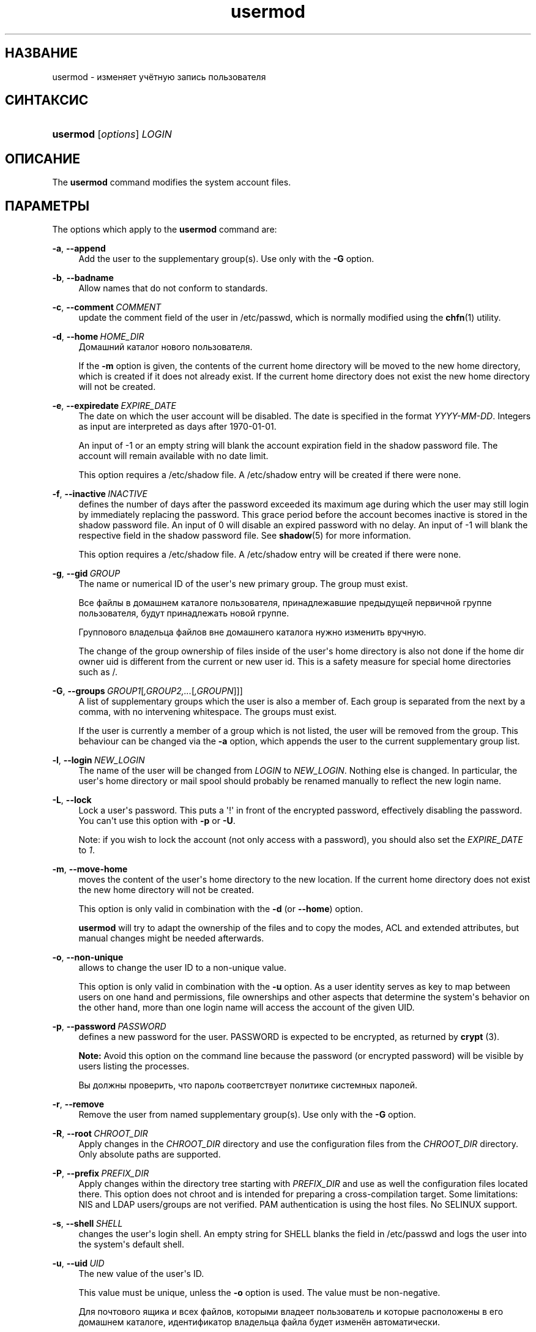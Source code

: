 '\" t
.\"     Title: usermod
.\"    Author: Julianne Frances Haugh
.\" Generator: DocBook XSL Stylesheets vsnapshot <http://docbook.sf.net/>
.\"      Date: 03/19/2025
.\"    Manual: System Management Commands
.\"    Source: shadow-utils 4.17.4
.\"  Language: Russian
.\"
.TH "usermod" "8" "03/19/2025" "shadow\-utils 4\&.17\&.4" "System Management Commands"
.\" -----------------------------------------------------------------
.\" * Define some portability stuff
.\" -----------------------------------------------------------------
.\" ~~~~~~~~~~~~~~~~~~~~~~~~~~~~~~~~~~~~~~~~~~~~~~~~~~~~~~~~~~~~~~~~~
.\" http://bugs.debian.org/507673
.\" http://lists.gnu.org/archive/html/groff/2009-02/msg00013.html
.\" ~~~~~~~~~~~~~~~~~~~~~~~~~~~~~~~~~~~~~~~~~~~~~~~~~~~~~~~~~~~~~~~~~
.ie \n(.g .ds Aq \(aq
.el       .ds Aq '
.\" -----------------------------------------------------------------
.\" * set default formatting
.\" -----------------------------------------------------------------
.\" disable hyphenation
.nh
.\" disable justification (adjust text to left margin only)
.ad l
.\" -----------------------------------------------------------------
.\" * MAIN CONTENT STARTS HERE *
.\" -----------------------------------------------------------------
.SH "НАЗВАНИЕ"
usermod \- изменяет учётную запись пользователя
.SH "СИНТАКСИС"
.HP \w'\fBusermod\fR\ 'u
\fBusermod\fR [\fIoptions\fR] \fILOGIN\fR
.SH "ОПИСАНИЕ"
.PP
The
\fBusermod\fR
command modifies the system account files\&.
.SH "ПАРАМЕТРЫ"
.PP
The options which apply to the
\fBusermod\fR
command are:
.PP
\fB\-a\fR, \fB\-\-append\fR
.RS 4
Add the user to the supplementary group(s)\&. Use only with the
\fB\-G\fR
option\&.
.RE
.PP
\fB\-b\fR, \fB\-\-badname\fR
.RS 4
Allow names that do not conform to standards\&.
.RE
.PP
\fB\-c\fR, \fB\-\-comment\fR\ \&\fICOMMENT\fR
.RS 4
update the comment field of the user in
/etc/passwd, which is normally modified using the
\fBchfn\fR(1)
utility\&.
.RE
.PP
\fB\-d\fR, \fB\-\-home\fR\ \&\fIHOME_DIR\fR
.RS 4
Домашний каталог нового пользователя\&.
.sp
If the
\fB\-m\fR
option is given, the contents of the current home directory will be moved to the new home directory, which is created if it does not already exist\&. If the current home directory does not exist the new home directory will not be created\&.
.RE
.PP
\fB\-e\fR, \fB\-\-expiredate\fR\ \&\fIEXPIRE_DATE\fR
.RS 4
The date on which the user account will be disabled\&. The date is specified in the format
\fIYYYY\-MM\-DD\fR\&. Integers as input are interpreted as days after 1970\-01\-01\&.
.sp
An input of \-1 or an empty string will blank the account expiration field in the shadow password file\&. The account will remain available with no date limit\&.
.sp
This option requires a
/etc/shadow
file\&. A
/etc/shadow
entry will be created if there were none\&.
.RE
.PP
\fB\-f\fR, \fB\-\-inactive\fR\ \&\fIINACTIVE\fR
.RS 4
defines the number of days after the password exceeded its maximum age during which the user may still login by immediately replacing the password\&. This grace period before the account becomes inactive is stored in the shadow password file\&. An input of 0 will disable an expired password with no delay\&. An input of \-1 will blank the respective field in the shadow password file\&. See
\fBshadow\fR(5)
for more information\&.
.sp
This option requires a
/etc/shadow
file\&. A
/etc/shadow
entry will be created if there were none\&.
.RE
.PP
\fB\-g\fR, \fB\-\-gid\fR\ \&\fIGROUP\fR
.RS 4
The name or numerical ID of the user\*(Aqs new primary group\&. The group must exist\&.
.sp
Все файлы в домашнем каталоге пользователя, принадлежавшие предыдущей первичной группе пользователя, будут принадлежать новой группе\&.
.sp
Группового владельца файлов вне домашнего каталога нужно изменить вручную\&.
.sp
The change of the group ownership of files inside of the user\*(Aqs home directory is also not done if the home dir owner uid is different from the current or new user id\&. This is a safety measure for special home directories such as
/\&.
.RE
.PP
\fB\-G\fR, \fB\-\-groups\fR\ \&\fIGROUP1\fR[\fI,GROUP2,\&.\&.\&.\fR[\fI,GROUPN\fR]]]
.RS 4
A list of supplementary groups which the user is also a member of\&. Each group is separated from the next by a comma, with no intervening whitespace\&. The groups must exist\&.
.sp
If the user is currently a member of a group which is not listed, the user will be removed from the group\&. This behaviour can be changed via the
\fB\-a\fR
option, which appends the user to the current supplementary group list\&.
.RE
.PP
\fB\-l\fR, \fB\-\-login\fR\ \&\fINEW_LOGIN\fR
.RS 4
The name of the user will be changed from
\fILOGIN\fR
to
\fINEW_LOGIN\fR\&. Nothing else is changed\&. In particular, the user\*(Aqs home directory or mail spool should probably be renamed manually to reflect the new login name\&.
.RE
.PP
\fB\-L\fR, \fB\-\-lock\fR
.RS 4
Lock a user\*(Aqs password\&. This puts a \*(Aq!\*(Aq in front of the encrypted password, effectively disabling the password\&. You can\*(Aqt use this option with
\fB\-p\fR
or
\fB\-U\fR\&.
.sp
Note: if you wish to lock the account (not only access with a password), you should also set the
\fIEXPIRE_DATE\fR
to
\fI1\fR\&.
.RE
.PP
\fB\-m\fR, \fB\-\-move\-home\fR
.RS 4
moves the content of the user\*(Aqs home directory to the new location\&. If the current home directory does not exist the new home directory will not be created\&.
.sp
This option is only valid in combination with the
\fB\-d\fR
(or
\fB\-\-home\fR) option\&.
.sp
\fBusermod\fR
will try to adapt the ownership of the files and to copy the modes, ACL and extended attributes, but manual changes might be needed afterwards\&.
.RE
.PP
\fB\-o\fR, \fB\-\-non\-unique\fR
.RS 4
allows to change the user ID to a non\-unique value\&.
.sp
This option is only valid in combination with the
\fB\-u\fR
option\&. As a user identity serves as key to map between users on one hand and permissions, file ownerships and other aspects that determine the system\*(Aqs behavior on the other hand, more than one login name will access the account of the given UID\&.
.RE
.PP
\fB\-p\fR, \fB\-\-password\fR\ \&\fIPASSWORD\fR
.RS 4
defines a new password for the user\&. PASSWORD is expected to be encrypted, as returned by
\fBcrypt \fR(3)\&.
.sp
\fBNote:\fR
Avoid this option on the command line because the password (or encrypted password) will be visible by users listing the processes\&.
.sp
Вы должны проверить, что пароль соответствует политике системных паролей\&.
.RE
.PP
\fB\-r\fR, \fB\-\-remove\fR
.RS 4
Remove the user from named supplementary group(s)\&. Use only with the
\fB\-G\fR
option\&.
.RE
.PP
\fB\-R\fR, \fB\-\-root\fR\ \&\fICHROOT_DIR\fR
.RS 4
Apply changes in the
\fICHROOT_DIR\fR
directory and use the configuration files from the
\fICHROOT_DIR\fR
directory\&. Only absolute paths are supported\&.
.RE
.PP
\fB\-P\fR, \fB\-\-prefix\fR\ \&\fIPREFIX_DIR\fR
.RS 4
Apply changes within the directory tree starting with
\fIPREFIX_DIR\fR
and use as well the configuration files located there\&. This option does not chroot and is intended for preparing a cross\-compilation target\&. Some limitations: NIS and LDAP users/groups are not verified\&. PAM authentication is using the host files\&. No SELINUX support\&.
.RE
.PP
\fB\-s\fR, \fB\-\-shell\fR\ \&\fISHELL\fR
.RS 4
changes the user\*(Aqs login shell\&. An empty string for SHELL blanks the field in
/etc/passwd
and logs the user into the system\*(Aqs default shell\&.
.RE
.PP
\fB\-u\fR, \fB\-\-uid\fR\ \&\fIUID\fR
.RS 4
The new value of the user\*(Aqs ID\&.
.sp
This value must be unique, unless the
\fB\-o\fR
option is used\&. The value must be non\-negative\&.
.sp
Для почтового ящика и всех файлов, которыми владеет пользователь и которые расположены в его домашнем каталоге, идентификатор владельца файла будет изменён автоматически\&.
.sp
Для файлов, расположенных вне домашнего каталога, идентификатор нужно изменять вручную\&.
.sp
The change of the user ownership of files inside of the user\*(Aqs home directory is also not done if the home dir owner uid is different from the current or new user id\&. This is a safety measure for special home directories such as
/\&.
.sp
No checks will be performed with regard to the
\fBUID_MIN\fR,
\fBUID_MAX\fR,
\fBSYS_UID_MIN\fR, or
\fBSYS_UID_MAX\fR
from
/etc/login\&.defs\&.
.RE
.PP
\fB\-U\fR, \fB\-\-unlock\fR
.RS 4
Unlock a user\*(Aqs password\&. This removes the \*(Aq!\*(Aq in front of the encrypted password\&. You can\*(Aqt use this option with
\fB\-p\fR
or
\fB\-L\fR\&.
.sp
Note: if you wish to unlock the account (not only access with a password), you should also set the
\fIEXPIRE_DATE\fR
(for example to
\fI99999\fR, or to the
\fBEXPIRE\fR
value from
/etc/default/useradd)\&.
.RE
.PP
\fB\-v\fR, \fB\-\-add\-subuids\fR\ \&\fIFIRST\fR\-\fILAST\fR
.RS 4
Add a range of subordinate uids to the user\*(Aqs account\&.
.sp
This option may be specified multiple times to add multiple ranges to a user\*(Aqs account\&.
.sp
No checks will be performed with regard to
\fBSUB_UID_MIN\fR,
\fBSUB_UID_MAX\fR, or
\fBSUB_UID_COUNT\fR
from /etc/login\&.defs\&.
.RE
.PP
\fB\-V\fR, \fB\-\-del\-subuids\fR\ \&\fIFIRST\fR\-\fILAST\fR
.RS 4
Remove a range of subordinate uids from the user\*(Aqs account\&.
.sp
This option may be specified multiple times to remove multiple ranges to a user\*(Aqs account\&. When both
\fB\-\-del\-subuids\fR
and
\fB\-\-add\-subuids\fR
are specified, the removal of all subordinate uid ranges happens before any subordinate uid range is added\&.
.sp
No checks will be performed with regard to
\fBSUB_UID_MIN\fR,
\fBSUB_UID_MAX\fR, or
\fBSUB_UID_COUNT\fR
from /etc/login\&.defs\&.
.RE
.PP
\fB\-w\fR, \fB\-\-add\-subgids\fR\ \&\fIFIRST\fR\-\fILAST\fR
.RS 4
Add a range of subordinate gids to the user\*(Aqs account\&.
.sp
This option may be specified multiple times to add multiple ranges to a user\*(Aqs account\&.
.sp
No checks will be performed with regard to
\fBSUB_GID_MIN\fR,
\fBSUB_GID_MAX\fR, or
\fBSUB_GID_COUNT\fR
from /etc/login\&.defs\&.
.RE
.PP
\fB\-W\fR, \fB\-\-del\-subgids\fR\ \&\fIFIRST\fR\-\fILAST\fR
.RS 4
Remove a range of subordinate gids from the user\*(Aqs account\&.
.sp
This option may be specified multiple times to remove multiple ranges to a user\*(Aqs account\&. When both
\fB\-\-del\-subgids\fR
and
\fB\-\-add\-subgids\fR
are specified, the removal of all subordinate gid ranges happens before any subordinate gid range is added\&.
.sp
No checks will be performed with regard to
\fBSUB_GID_MIN\fR,
\fBSUB_GID_MAX\fR, or
\fBSUB_GID_COUNT\fR
from /etc/login\&.defs\&.
.RE
.PP
\fB\-Z\fR, \fB\-\-selinux\-user\fR\ \&\fISEUSER\fR
.RS 4
defines the SELinux user to be mapped with
\fILOGIN\fR\&. An empty string ("") will remove the respective entry (if any)\&. Note that the shadow system doesn\*(Aqt store the selinux\-user, it uses semanage(8) for that\&.
.RE
.PP
\fB\-\-selinux\-range\fR\ \&\fISERANGE\fR
.RS 4
defines the SELinux MLS range for the new account\&. Note that the shadow system doesn\*(Aqt store the selinux\-range, it uses
\fBsemanage\fR(8)
for that\&.
.sp
This option is only valid if the
\fB\-Z\fR
(or
\fB\-\-selinux\-user\fR) option is specified\&.
.RE
.SH "ПРЕДОСТЕРЕЖЕНИЯ"
.PP
You must make certain that the named user is not executing any processes when this command is being executed if the user\*(Aqs numerical user ID, the user\*(Aqs name, or the user\*(Aqs home directory is being changed\&.
\fBusermod\fR
checks this on Linux\&. On other operating systems it only uses utmp to check if the user is logged in\&.
.PP
You must change the owner of any
\fBcrontab\fR
files or
\fBat\fR
jobs manually\&.
.PP
Вы должны сделать все изменения NIS на сервере NIS самостоятельно\&.
.SH "НАСТРОЙКА"
.PP
The following configuration variables in
/etc/login\&.defs
change the behavior of this tool:
.SH "ФАЙЛЫ"
.PP
/etc/group
.RS 4
Group account information
.RE
.PP
/etc/gshadow
.RS 4
Secure group account information
.RE
.PP
/etc/login\&.defs
.RS 4
Shadow password suite configuration
.RE
.PP
/etc/passwd
.RS 4
User account information
.RE
.PP
/etc/shadow
.RS 4
Secure user account information
.RE
.PP
/etc/subgid
.RS 4
Per user subordinate group IDs
.RE
.PP
/etc/subuid
.RS 4
Per user subordinate user IDs
.RE
.SH "СМОТРИТЕ ТАКЖЕ"
.PP
\fBchfn\fR(1),
\fBchsh\fR(1),
\fBpasswd\fR(1),
\fBcrypt\fR(3),
\fBgpasswd\fR(8),
\fBgroupadd\fR(8),
\fBgroupdel\fR(8),
\fBgroupmod\fR(8),
\fBlogin.defs\fR(5),
\fBsubgid\fR(5), \fBsubuid\fR(5),
\fBuseradd\fR(8),
\fBuserdel\fR(8)\&.
